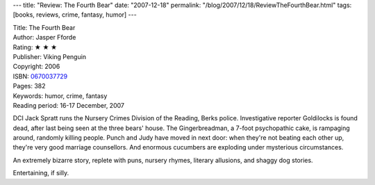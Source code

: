 ---
title: "Review: The Fourth Bear"
date: "2007-12-18"
permalink: "/blog/2007/12/18/ReviewTheFourthBear.html"
tags: [books, reviews, crime, fantasy, humor]
---



.. image:: https://images-na.ssl-images-amazon.com/images/P/0670037729.01.MZZZZZZZ.jpg
    :alt: The Fourth Bear
    :target: http://www.elliottbaybook.com/product/info.jsp?isbn=0670037729
    :class: right-float

| Title: The Fourth Bear
| Author: Jasper Fforde
| Rating: ★ ★ ★ 
| Publisher: Viking Penguin
| Copyright: 2006
| ISBN: `0670037729 <http://www.elliottbaybook.com/product/info.jsp?isbn=0670037729>`_
| Pages: 382
| Keywords: humor, crime, fantasy
| Reading period: 16-17 December, 2007

DCI Jack Spratt runs the Nursery Crimes Division of the Reading, Berks police.
Investigative reporter Goldilocks is found dead,
after last being seen at the three bears' house.
The Gingerbreadman, a 7-foot psychopathic cake, is rampaging around,
randomly killing people.
Punch and Judy have moved in next door:
when they're not beating each other up, they're very good marriage counsellors.
And enormous cucumbers are exploding under mysterious circumstances.

An extremely bizarre story, replete with puns,
nursery rhymes, literary allusions, and shaggy dog stories.

Entertaining, if silly.

.. _permalink:
    /blog/2007/12/18/ReviewTheFourthBear.html

